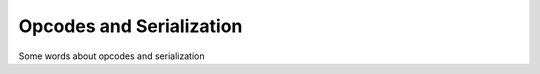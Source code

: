 ###############################
Opcodes and Serialization
###############################

Some words about opcodes and serialization
